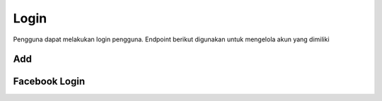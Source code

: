 Login
+++++

Pengguna dapat melakukan login pengguna. Endpoint berikut digunakan untuk mengelola akun yang dimiliki

Add
===

.. http:post:: /auth/login/

    Menambahkan login pengguna

    .. note::
        - Check the credentials and return the REST Token
        - if the credentials are valid and authenticated.
        - Calls Django Auth login method to register User ID in Django session framework

        - Accept the following POST parameters: username, password
        - Return the REST Framework Token Object's key.

    
    **Contoh Response**:

    .. sourcecode:: json

        {
            "email": "user@example.com",
            "password": "string"
        }
    

Facebook Login
==============

.. http:post:: /auth/facebook/login/

    Menambahkan login facebook account.

    **Contoh Response**:

    .. sourcecode:: json

        {
            "access_token": "string",
            "code": "string"
        }